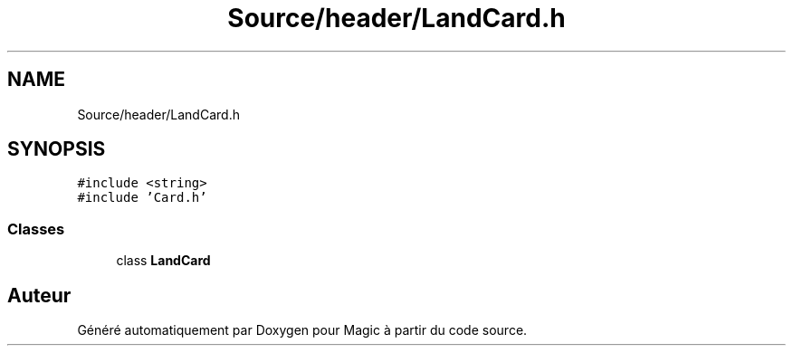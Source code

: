 .TH "Source/header/LandCard.h" 3 "Vendredi 21 Janvier 2022" "Magic" \" -*- nroff -*-
.ad l
.nh
.SH NAME
Source/header/LandCard.h
.SH SYNOPSIS
.br
.PP
\fC#include <string>\fP
.br
\fC#include 'Card\&.h'\fP
.br

.SS "Classes"

.in +1c
.ti -1c
.RI "class \fBLandCard\fP"
.br
.in -1c
.SH "Auteur"
.PP 
Généré automatiquement par Doxygen pour Magic à partir du code source\&.
